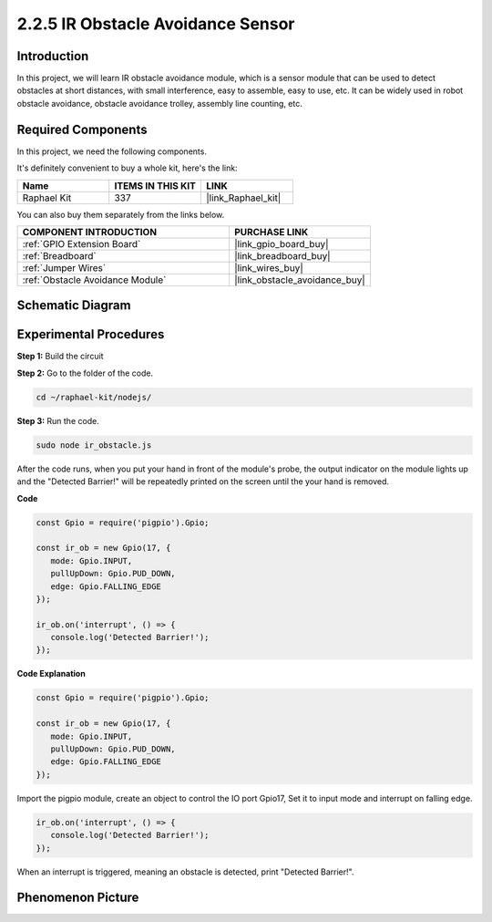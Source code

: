 2.2.5 IR Obstacle Avoidance Sensor
===================================

Introduction
-----------------

In this project, we will learn IR obstacle avoidance module, which is a sensor module that can be used to detect obstacles at short distances, with small interference, easy to assemble, easy to use, etc. It can be widely used in robot obstacle avoidance, obstacle avoidance trolley, assembly line counting, etc.

.. image:: ../img/2.2.5IR_Obstacle.png
   :width: 300
   :align: center

**Required Components**
------------------------------

In this project, we need the following components. 

.. image:: ../img/2.2.5component.png
   :width: 700
   :align: center

It's definitely convenient to buy a whole kit, here's the link: 

.. list-table::
    :widths: 20 20 20
    :header-rows: 1

    *   - Name	
        - ITEMS IN THIS KIT
        - LINK
    *   - Raphael Kit
        - 337
        - |link_Raphael_kit|

You can also buy them separately from the links below.

.. list-table::
    :widths: 30 20
    :header-rows: 1

    *   - COMPONENT INTRODUCTION
        - PURCHASE LINK

    *   - :ref:`GPIO Extension Board`
        - |link_gpio_board_buy|
    *   - :ref:`Breadboard`
        - |link_breadboard_buy|
    *   - :ref:`Jumper Wires`
        - |link_wires_buy|
    *   - :ref:`Obstacle Avoidance Module`
        - |link_obstacle_avoidance_buy|

Schematic Diagram
-----------------------

.. image:: ../img/IR_schematic.png
   :width: 500
   :align: center

Experimental Procedures
-------------------------

**Step 1:** Build the circuit

.. image:: ../img/2.2.5fritzing.png
   :width: 700
   :align: center

**Step 2:** Go to the folder of the code.

.. raw:: html

   <run></run>

.. code-block::
   
   cd ~/raphael-kit/nodejs/

**Step 3:** Run the code.

.. raw:: html

   <run></run>

.. code-block::

   sudo node ir_obstacle.js

After the code runs, when you put your hand in front of the module's probe, the output indicator on the module lights up and the "Detected Barrier!" will be 
repeatedly printed on the screen until the your hand is removed.

**Code**

.. code-block:: js

   const Gpio = require('pigpio').Gpio; 

   const ir_ob = new Gpio(17, {
      mode: Gpio.INPUT,
      pullUpDown: Gpio.PUD_DOWN,     
      edge: Gpio.FALLING_EDGE        
   });

   ir_ob.on('interrupt', () => {  
      console.log('Detected Barrier!');        
   });




**Code Explanation**

.. code-block:: js

   const Gpio = require('pigpio').Gpio; 

   const ir_ob = new Gpio(17, {
      mode: Gpio.INPUT,
      pullUpDown: Gpio.PUD_DOWN,     
      edge: Gpio.FALLING_EDGE        
   });

Import the pigpio module, create an object to control the IO port Gpio17,
Set it to input mode and interrupt on falling edge.

.. code-block:: js

   ir_ob.on('interrupt', () => {  
      console.log('Detected Barrier!');        
   });

When an interrupt is triggered, meaning an obstacle is detected, print "Detected Barrier!".


Phenomenon Picture
-----------------------

.. image:: ../img/2.2.5IR.JPG
   :width: 500
   